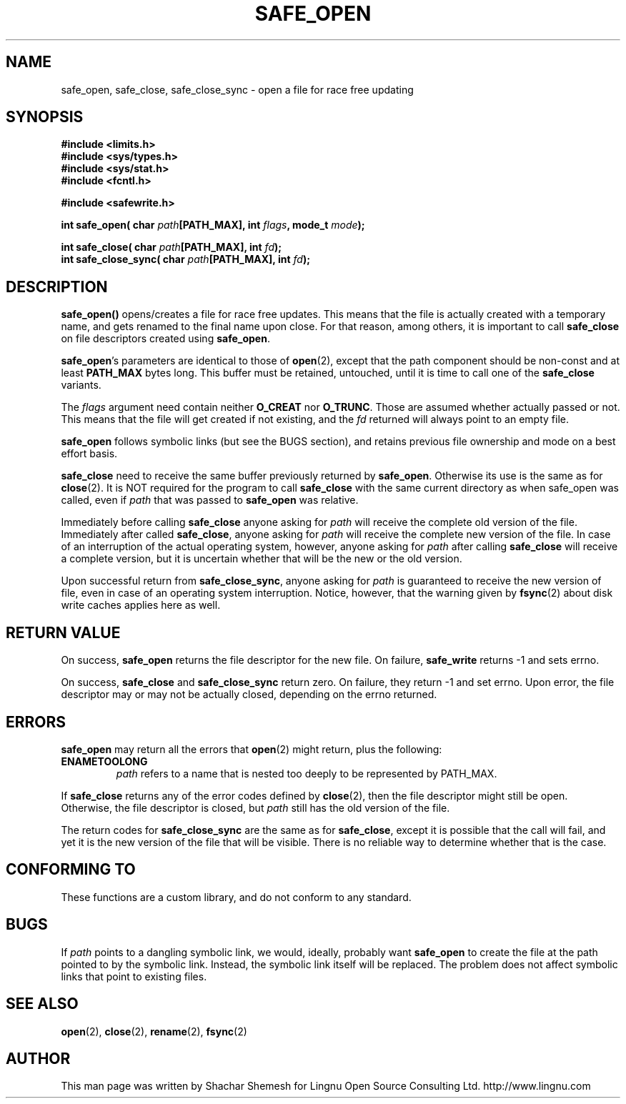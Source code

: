 .\" Copyright (C) 2011 Lingnu Open Source Consulting Ltd. (http://www.lingnu.com)
.\"
.\" Permission is hereby granted, free of charge, to any person obtaining a copy
.\" of this software and associated documentation files (the "Software"), to deal
.\" in the Software without restriction, including without limitation the rights
.\" to use, copy, modify, merge, publish, distribute, sublicense, and/or sell
.\" copies of the Software, and to permit persons to whom the Software is
.\" furnished to do so, subject to the following conditions:
.\"
.\" The above copyright notice and this permission notice shall be included in
.\" all copies or substantial portions of the Software.
.\"
.\" THE SOFTWARE IS PROVIDED "AS IS", WITHOUT WARRANTY OF ANY KIND, EXPRESS OR
.\" IMPLIED, INCLUDING BUT NOT LIMITED TO THE WARRANTIES OF MERCHANTABILITY,
.\" FITNESS FOR A PARTICULAR PURPOSE AND NONINFRINGEMENT. IN NO EVENT SHALL THE
.\" AUTHORS OR COPYRIGHT HOLDERS BE LIABLE FOR ANY CLAIM, DAMAGES OR OTHER
.\" LIABILITY, WHETHER IN AN ACTION OF CONTRACT, TORT OR OTHERWISE, ARISING FROM,
.\" OUT OF OR IN CONNECTION WITH THE SOFTWARE OR THE USE OR OTHER DEALINGS IN
.\" THE SOFTWARE.
.TH SAFE_OPEN 3 "January 3, 2011" "Lingnu Open Source Consulting" "Safewrite Library Manual"
.\" Please adjust this date whenever revising the manpage.
.SH NAME
safe_open, safe_close, safe_close_sync \- open a file for race free updating
.SH SYNOPSIS
.nf
.B #include <limits.h>
.B #include <sys/types.h>
.B #include <sys/stat.h>
.B #include <fcntl.h>
.sp
.B #include <safewrite.h>
.sp
.BI "int safe_open( char " path "[PATH_MAX], int " flags ", mode_t " mode ");"
.sp
.BI "int safe_close( char " path "[PATH_MAX], int " fd ");"
.BI "int safe_close_sync( char " path "[PATH_MAX], int " fd ");"
.SH DESCRIPTION
.BR safe_open()
opens/creates a file for race free updates. This means that the file is actually created with a temporary name, and gets
renamed to the final name upon close. For that reason, among others, it is important to call \fBsafe_close\fR on file
descriptors created using \fBsafe_open\fR.
.P
\fBsafe_open\fR's parameters are identical to those of \fBopen\fR(2), except that the path component should be non-const
and at least \fBPATH_MAX\fR bytes long. This buffer must be retained, untouched, until it is time to call one of the
\fBsafe_close\fR variants.
.P
The \fIflags\fR argument need contain neither \fBO_CREAT\fR nor \fBO_TRUNC\fR. Those are assumed whether actually passed
or not. This means that the file will get created if not existing, and the \fIfd\fR returned will always point to an
empty file.
.P
\fBsafe_open\fR follows symbolic links (but see the BUGS section), and retains previous file ownership and mode on a
best effort basis. 
.P
\fBsafe_close\fR need to receive the same buffer previously returned by \fBsafe_open\fR. Otherwise its use is the same
as for \fBclose\fR(2). It is NOT required for the program to call \fBsafe_close\fR with the same current directory as
when safe_open was called, even if \fIpath\fR that was passed to \fBsafe_open\fR was relative.
.P
Immediately before calling \fBsafe_close\fR anyone asking for \fIpath\fR will receive the complete old version of the
file. Immediately after called \fBsafe_close\fR, anyone asking for \fIpath\fR will receive the complete new version of
the file. In case of an interruption of the actual operating system, however, anyone asking for \fIpath\fR after calling
\fBsafe_close\fR will receive a complete version, but it is uncertain whether that will be the new or the old version.
.P
Upon successful return from \fBsafe_close_sync\fR, anyone asking for \fIpath\fR is guaranteed to receive the new version
of file, even in case of an operating system interruption. Notice, however, that the warning given by \fBfsync\fR(2)
about disk write caches applies here as well.
.SH "RETURN VALUE"
On success, \fBsafe_open\fR returns the file descriptor for the new file. On failure, \fBsafe_write\fR returns -1 and
sets errno.
.P
On success, \fBsafe_close\fR and \fBsafe_close_sync\fR return zero. On failure, they return -1 and set errno. Upon
error, the file descriptor may or may not be actually closed, depending on the errno returned.
.SH ERRORS
\fBsafe_open\fR may return all the errors that \fBopen\fR(2) might return, plus the following:
.TP
.B ENAMETOOLONG
\fIpath\fR refers to a name that is nested too deeply to be represented by PATH_MAX.
.P
If \fBsafe_close\fR returns any of the error codes defined by \fBclose\fR(2), then the file
descriptor might still be open. Otherwise, the file descriptor is closed, but \fIpath\fR still has the old version of
the file.
.P
The return codes for \fBsafe_close_sync\fR are the same as for \fBsafe_close\fR, except it is possible that the call
will fail, and yet it is the new version of the file that will be visible. There is no reliable way to determine whether
that is the case.
.SH "CONFORMING TO"
These functions are a custom library, and do not conform to any standard.
.SH BUGS
If \fIpath\fR points to a dangling symbolic link, we would, ideally, probably want \fBsafe_open\fR to create the file at
the path pointed to by the symbolic link. Instead, the symbolic link itself will be replaced. The problem does not
affect symbolic links that point to existing files.
.SH "SEE ALSO"
.BR open "(2), " close "(2), " rename "(2), " fsync (2)
.SH AUTHOR
This man page was written by Shachar Shemesh for Lingnu Open Source Consulting Ltd. http://www.lingnu.com
